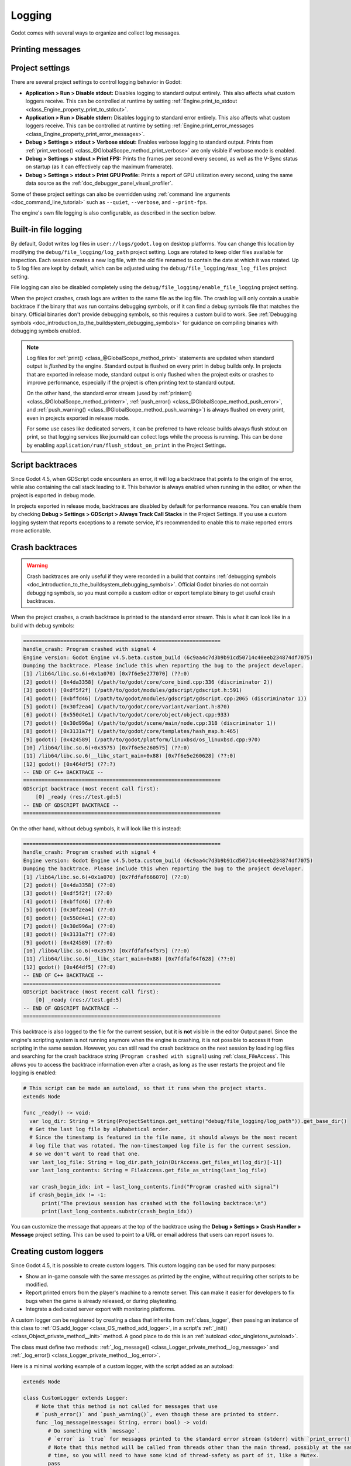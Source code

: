 .. _doc_logging:

Logging
=======

Godot comes with several ways to organize and collect log messages.

Printing messages
-----------------

.. seealso::

    See :ref:`doc_output_panel_printing_messages` for instructions on printing
    messages. The printed output is generally identical to the logged output.

    When running a project from the editor, the editor will display logged text
    in the :ref:`doc_output_panel`.

Project settings
----------------

There are several project settings to control logging behavior in Godot:

- **Application > Run > Disable stdout:** Disables logging to standard output entirely.
  This also affects what custom loggers receive. This can be controlled at runtime
  by setting :ref:`Engine.print_to_stdout <class_Engine_property_print_to_stdout>`.
- **Application > Run > Disable stderr:** Disables logging to standard error entirely.
  This also affects what custom loggers receive. This can be controlled at runtime
  by setting :ref:`Engine.print_error_messages <class_Engine_property_print_error_messages>`.
- **Debug > Settings > stdout > Verbose stdout:** Enables verbose logging to standard output.
  Prints from :ref:`print_verbose() <class_@GlobalScope_method_print_verbose>` are only
  visible if verbose mode is enabled.
- **Debug > Settings > stdout > Print FPS:** Prints the frames per second every second,
  as well as the V-Sync status on startup (as it can effectively cap the maximum framerate).
- **Debug > Settings > stdout > Print GPU Profile:** Prints a report of GPU utilization
  every second, using the same data source as the :ref:`doc_debugger_panel_visual_profiler`.

Some of these project settings can also be overridden using
:ref:`command line arguments <doc_command_line_tutorial>` such as ``--quiet``,
``--verbose``, and ``--print-fps``.

The engine's own file logging is also configurable, as described in the section below.

Built-in file logging
---------------------

By default, Godot writes log files in ``user://logs/godot.log`` on desktop
platforms. You can change this location by modifying the
``debug/file_logging/log_path`` project setting. Logs are rotated to keep older
files available for inspection. Each session creates a new log file, with the
old file renamed to contain the date at which it was rotated. Up to 5 log files
are kept by default, which can be adjusted using the
``debug/file_logging/max_log_files`` project setting.

File logging can also be disabled completely using the
``debug/file_logging/enable_file_logging`` project setting.

When the project crashes, crash logs are written to the same file as the log
file. The crash log will only contain a usable backtrace if the binary that was
run contains debugging symbols, or if it can find a debug symbols file that
matches the binary. Official binaries don't provide debugging symbols, so this
requires a custom build to work. See
:ref:`Debugging symbols <doc_introduction_to_the_buildsystem_debugging_symbols>`
for guidance on compiling binaries with debugging symbols enabled.

.. note::

    Log files for :ref:`print() <class_@GlobalScope_method_print>`
    statements are updated when standard output is *flushed* by the engine.
    Standard output is flushed on every print in debug builds only. In projects that
    are exported in release mode, standard output is only flushed when the project exits
    or crashes to improve performance, especially if the project is often printing
    text to standard output.

    On the other hand, the standard error stream
    (used by :ref:`printerr() <class_@GlobalScope_method_printerr>`,
    :ref:`push_error() <class_@GlobalScope_method_push_error>`, and
    :ref:`push_warning() <class_@GlobalScope_method_push_warning>`) is always
    flushed on every print, even in projects exported in release mode.

    For some use cases like dedicated servers, it can be preferred to have release
    builds always flush stdout on print, so that logging services like journald can
    collect logs while the process is running. This can be done by enabling
    ``application/run/flush_stdout_on_print`` in the Project Settings.

Script backtraces
-----------------

Since Godot 4.5, when GDScript code encounters an error, it will log a backtrace that points
to the origin of the error, while also containing the call stack leading to it. This behavior
is always enabled when running in the editor, or when the project is exported in debug mode.

In projects exported in release mode, backtraces are disabled by default for performance reasons.
You can enable them by checking **Debug > Settings > GDScript > Always Track Call Stacks** in
the Project Settings. If you use a custom logging system that reports exceptions to a remote
service, it's recommended to enable this to make reported errors more actionable.

Crash backtraces
----------------

.. warning::

    Crash backtraces are only useful if they were recorded in a build that
    contains :ref:`debugging symbols <doc_introduction_to_the_buildsystem_debugging_symbols>`.
    Official Godot binaries do not contain debugging symbols, so you must compile a
    custom editor or export template binary to get useful crash backtraces.

When the project crashes, a crash backtrace is printed to the standard error stream. This is what
it can look like in a build with debug symbols:

.. code-block:: none

    ================================================================
    handle_crash: Program crashed with signal 4
    Engine version: Godot Engine v4.5.beta.custom_build (6c9aa4c7d3b9b91cd50714c40eeb234874df7075)
    Dumping the backtrace. Please include this when reporting the bug to the project developer.
    [1] /lib64/libc.so.6(+0x1a070) [0x7f6e5e277070] (??:0)
    [2] godot() [0x4da3358] (/path/to/godot/core/core_bind.cpp:336 (discriminator 2))
    [3] godot() [0xdf5f2f] (/path/to/godot/modules/gdscript/gdscript.h:591)
    [4] godot() [0xbffd46] (/path/to/godot/modules/gdscript/gdscript.cpp:2065 (discriminator 1))
    [5] godot() [0x30f2ea4] (/path/to/godot/core/variant/variant.h:870)
    [6] godot() [0x550d4e1] (/path/to/godot/core/object/object.cpp:933)
    [7] godot() [0x30d996a] (/path/to/godot/scene/main/node.cpp:318 (discriminator 1))
    [8] godot() [0x3131a7f] (/path/to/godot/core/templates/hash_map.h:465)
    [9] godot() [0x424589] (/path/to/godot/platform/linuxbsd/os_linuxbsd.cpp:970)
    [10] /lib64/libc.so.6(+0x3575) [0x7f6e5e260575] (??:0)
    [11] /lib64/libc.so.6(__libc_start_main+0x88) [0x7f6e5e260628] (??:0)
    [12] godot() [0x464df5] (??:?)
    -- END OF C++ BACKTRACE --
    ================================================================
    GDScript backtrace (most recent call first):
        [0] _ready (res://test.gd:5)
    -- END OF GDSCRIPT BACKTRACE --
    ================================================================

On the other hand, without debug symbols, it will look like this instead:

.. code-block:: none

    ================================================================
    handle_crash: Program crashed with signal 4
    Engine version: Godot Engine v4.5.beta.custom_build (6c9aa4c7d3b9b91cd50714c40eeb234874df7075)
    Dumping the backtrace. Please include this when reporting the bug to the project developer.
    [1] /lib64/libc.so.6(+0x1a070) [0x7fdfaf666070] (??:0)
    [2] godot() [0x4da3358] (??:0)
    [3] godot() [0xdf5f2f] (??:0)
    [4] godot() [0xbffd46] (??:0)
    [5] godot() [0x30f2ea4] (??:0)
    [6] godot() [0x550d4e1] (??:0)
    [7] godot() [0x30d996a] (??:0)
    [8] godot() [0x3131a7f] (??:0)
    [9] godot() [0x424589] (??:0)
    [10] /lib64/libc.so.6(+0x3575) [0x7fdfaf64f575] (??:0)
    [11] /lib64/libc.so.6(__libc_start_main+0x88) [0x7fdfaf64f628] (??:0)
    [12] godot() [0x464df5] (??:0)
    -- END OF C++ BACKTRACE --
    ================================================================
    GDScript backtrace (most recent call first):
        [0] _ready (res://test.gd:5)
    -- END OF GDSCRIPT BACKTRACE --
    ================================================================

This backtrace is also logged to the file for the current session, but it is **not**
visible in the editor Output panel. Since the engine's scripting system is not running
anymore when the engine is crashing, it is not possible to access it from scripting in
the same session. However, you can still read the crash backtrace on the next session
by loading log files and searching for the crash backtrace string
(``Program crashed with signal``) using :ref:`class_FileAccess`. This allows you to access
the backtrace information even after a crash, as long as the user restarts the project
and file logging is enabled:

.. code-block:: gdscript

    # This script can be made an autoload, so that it runs when the project starts.
    extends Node

    func _ready() -> void:
      var log_dir: String = String(ProjectSettings.get_setting("debug/file_logging/log_path")).get_base_dir()
      # Get the last log file by alphabetical order.
      # Since the timestamp is featured in the file name, it should always be the most recent
      # log file that was rotated. The non-timestamped log file is for the current session,
      # so we don't want to read that one.
      var last_log_file: String = log_dir.path_join(DirAccess.get_files_at(log_dir)[-1])
      var last_long_contents: String = FileAccess.get_file_as_string(last_log_file)

      var crash_begin_idx: int = last_long_contents.find("Program crashed with signal")
      if crash_begin_idx != -1:
          print("The previous session has crashed with the following backtrace:\n")
          print(last_long_contents.substr(crash_begin_idx))

You can customize the message that appears at the top of the backtrace using the
**Debug > Settings > Crash Handler > Message** project setting. This can be used
to point to a URL or email address that users can report issues to.

Creating custom loggers
-----------------------

Since Godot 4.5, it is possible to create custom loggers. This custom logging can
be used for many purposes:

- Show an in-game console with the same messages as printed by the engine,
  without requiring other scripts to be modified.
- Report printed errors from the player's machine to a remote server.
  This can make it easier for developers to fix bugs when the game is already released,
  or during playtesting.
- Integrate a dedicated server export with monitoring platforms.

A custom logger can be registered by creating a class that inherits from :ref:`class_logger`,
then passing an instance of this class to :ref:`OS.add_logger <class_OS_method_add_logger>`,
in a script's :ref:`_init() <class_Object_private_method__init>` method. A good place to do this
is an :ref:`autoload <doc_singletons_autoload>`.

The class must define two methods: :ref:`_log_message() <class_Logger_private_method__log_message>`
and :ref:`_log_error() <class_Logger_private_method__log_error>`.

Here is a minimal working example of a custom logger, with the script added as an autoload:

.. code-block:: gdscript

    extends Node

    class CustomLogger extends Logger:
        # Note that this method is not called for messages that use
        # `push_error()` and `push_warning()`, even though these are printed to stderr.
        func _log_message(message: String, error: bool) -> void:
            # Do something with `message`.
            # `error` is `true` for messages printed to the standard error stream (stderr) with `print_error()`.
            # Note that this method will be called from threads other than the main thread, possibly at the same
            # time, so you will need to have some kind of thread-safety as part of it, like a Mutex.
            pass

        func _log_error(
                function: String,
                file: String,
                line: int,
                code: String,
                rationale: String,
                editor_notify: bool,
                error_type: int,
                script_backtraces: Array[ScriptBacktrace]
        ) -> void:
            # Do something with the error. The error text is in `rationale`.
            # See the Logger class reference for details on other parameters.
            # Note that this method will be called from threads other than the main thread, possibly at the same
            # time, so you will need to have some kind of thread-safety as part of it, like a Mutex.
            pass

    # Use `_init()` to initialize the logger as early as possible, which ensures that messages
    # printed early are taken into account. However, even when using `_init()`, the engine's own
    # initialization messages are not accessible.
    func _init() -> void:
        OS.add_logger(CustomLogger.new())

Note that to avoid infinite recursion, you cannot effectively use
:ref:`print() <class_@GlobalScope_method_print>` and its related methods in
``_log_message()``. You also can't effectively use
:ref:`push_error() <class_@GlobalScope_method_push_error>`
or :ref:`push_warning() <class_@GlobalScope_method_push_warning>` in
``_log_error()``. Attempting to do so will print a message to the same stream
as the original message. This message is not available in the custom logger,
which is what prevents infinite recursion from occurring:

.. code-block:: none

    While attempting to print a message, another message was printed:
    ...

    While attempting to print an error, another error was printed:
    ...

.. seealso::

    You can find an example of an in-game console built with a custom logger in the
    `Custom Logging demo project <https://github.com/godotengine/godot-demo-projects/tree/master/misc/custom_logging>`__.
